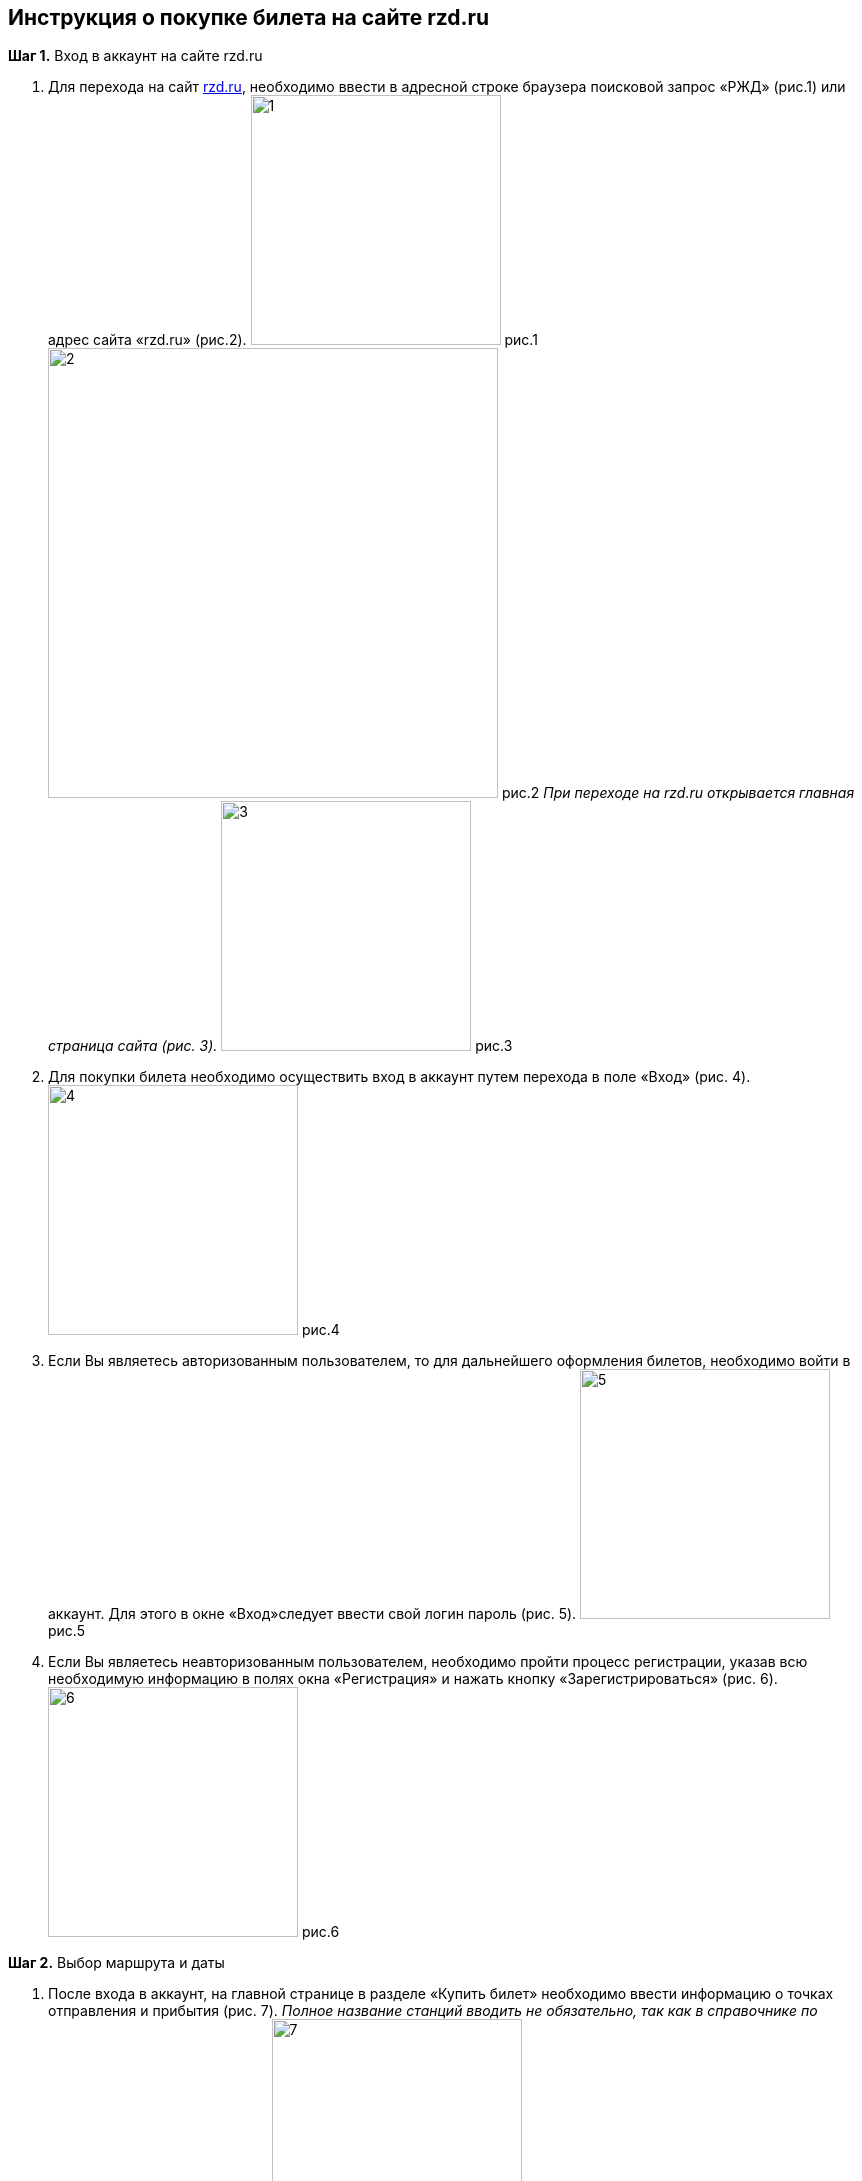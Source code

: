 == *Инструкция о покупке билета на сайте rzd.ru*
 
*Шаг 1.* Вход в аккаунт на сайте rzd.ru

. Для перехода на сайт https://www.rzd.ru[rzd.ru], необходимо ввести в адресной строке браузера поисковой запрос «РЖД» (рис.1) или адрес сайта «rzd.ru» (рис.2).
image:https://raw.githubusercontent.com/klepchinova/instruction/main/photo/1.png[height=250] рис.1
image:https://raw.githubusercontent.com/klepchinova/instruction/main/photo/2.png[width=450] рис.2
_При переходе на rzd.ru открывается главная страница сайта (рис. 3)._
image:https://raw.githubusercontent.com/klepchinova/instruction/main/photo/3.png[height=250] рис.3
. Для покупки билета необходимо осуществить вход в аккаунт путем перехода в поле «Вход» (рис. 4).
image:https://raw.githubusercontent.com/klepchinova/instruction/main/photo/4.png[height=250] рис.4
. Если Вы являетесь авторизованным пользователем, то для дальнейшего оформления билетов, необходимо войти в аккаунт. Для этого в окне «Вход»следует ввести свой логин пароль (рис. 5).
image:https://raw.githubusercontent.com/klepchinova/instruction/main/photo/5.png[height=250] рис.5
. Если Вы являетесь неавторизованным пользователем, необходимо пройти процесс регистрации, указав всю необходимую информацию в полях окна «Регистрация» и нажать кнопку «Зарегистрироваться» (рис. 6).
image:https://raw.githubusercontent.com/klepchinova/instruction/main/photo/6.png[height=250] рис.6

*Шаг 2.* Выбор маршрута и даты

. После входа в аккаунт, на главной странице в разделе «Купить билет» необходимо ввести информацию о точках отправления и прибытия (рис. 7). _Полное название станций вводить не обязательно, так как в справочнике по поиску станций есть их список._
image:https://raw.githubusercontent.com/klepchinova/instruction/main/photo/7.png[height=250] рис. 7 
. Также в разделе «Купить билет» следует указать дату отравления, выбрав ее в выпадающем календаре (рис. 8). _При необходимости, можно выбрать дату обратной поездки (рис. 9)._
image:https://raw.githubusercontent.com/klepchinova/instruction/main/photo/8.png[height=250] рис. 8 
image:https://raw.githubusercontent.com/klepchinova/instruction/main/photo/9.png[height=250] рис. 9
. После ввода всей необходимой информации, следует перейти к выбору поезда путем нажатия кнопки «Найти» (рис. 10).
image:https://raw.githubusercontent.com/klepchinova/instruction/main/photo/10.png[height=250] рис. 10
. Если поля «Откуда», «Куда» или «Туда» будут не заполнены, сервис не даст перейти к дальнейшему выбору поезда и оформлению билетов. (рис. 11).
image:https://raw.githubusercontent.com/klepchinova/instruction/main/photo/11.png[height=250] рис. 11

*Шаг 3.* Выбор поезда

. При переходе на страницу выбора поезда, пользователю представляется информация о всех возможные вариантах, соответствующих данным указанным на шаге 2 (рис. 12). _Для каждого рейса указывается время отравления и прибытия, маршрут движения, а также цены на билеты._
image:https://raw.githubusercontent.com/klepchinova/instruction/main/photo/12.png[height=250] рис. 12
. Для более быстрого и удобного поиска подходящего рейса можно воспользоваться фильтром, где указать необходимое время отправления/время прибытия, стоимость билета или время в пути (рис. 13).
image:https://raw.githubusercontent.com/klepchinova/instruction/main/photo/13.png[height=250] рис. 13
. После выбора подходящего поезда необходимо выбрать класс обслуживания в соответствии с пожеланиями пассажира (рис. 14). _Для каждого класса указана информация о цене, наличие мест, типе вагона и предоставляемых услугах._
image:https://raw.githubusercontent.com/klepchinova/instruction/main/photo/14.png[height=250] рис. 14
. Для выбора подходящего класса обслуживания и перехода к выбору места следует нажать кнопку «Продолжить» (рис. 15).
image:https://raw.githubusercontent.com/klepchinova/instruction/main/photo/15.png[height=250] рис. 15
 
*Шаг 4.* Выбор места

. В соответствии с классом обслуживания, указанном на шаге 3, пользователю предоставляется выбор подходящего вагона и места.
. Выбор вагона осуществляется нажатием на его номер (рис. 16).
image:https://raw.githubusercontent.com/klepchinova/instruction/main/photo/16.png[height=250] рис. 16
. Выбор места осуществляется нажатием на его номер (рис.17). _О выбранном месте указывается соответствующая информация: цена, класс обслуживания, расположение места._
image:https://raw.githubusercontent.com/klepchinova/instruction/main/photo/17.png[height=250] рис. 17

*Шаг 5.* Информация о пассажире

. Для ввода данных о пассажире необходимо перейти в окно «Ввести данные» (рис. 18).
image:https://raw.githubusercontent.com/klepchinova/instruction/main/photo/18.png[height=250] рис. 18
. В открывшемся окне необходимо ввести информацию о пассажире, который будет выполнять поездку: ФИО, пол, дату рождения, номер документа и контактную информацию (номер телефона/адрес электронной почты) (рис. 19).
image:https://raw.githubusercontent.com/klepchinova/instruction/main/photo/19.png[height=250] рис. 19

*Шаг 6.* Проверка данных и оплата

. Для проверки указанных данных необходимо нажать на кнопку «Оформить заказ», после чего система перенаправит на страницу билета, где будет указана полная информация о рейсе, пассажире, возможности оформления багажа и цене (рис. 20).
image:https://raw.githubusercontent.com/klepchinova/instruction/main/photo/20.png[height=250] рис. 20
. Для оплаты билета необходимо внизу страницы нажать кнопку «Оплатить» (рис. 21) и перейти на страницу ввода данных банковской карты (рис. 22).
image:https://raw.githubusercontent.com/klepchinova/instruction/main/photo/21.png[height=250] рис. 21
image:https://raw.githubusercontent.com/klepchinova/instruction/main/photo/22.png[height=250] рис. 22

=== *Билет приобретен!*
